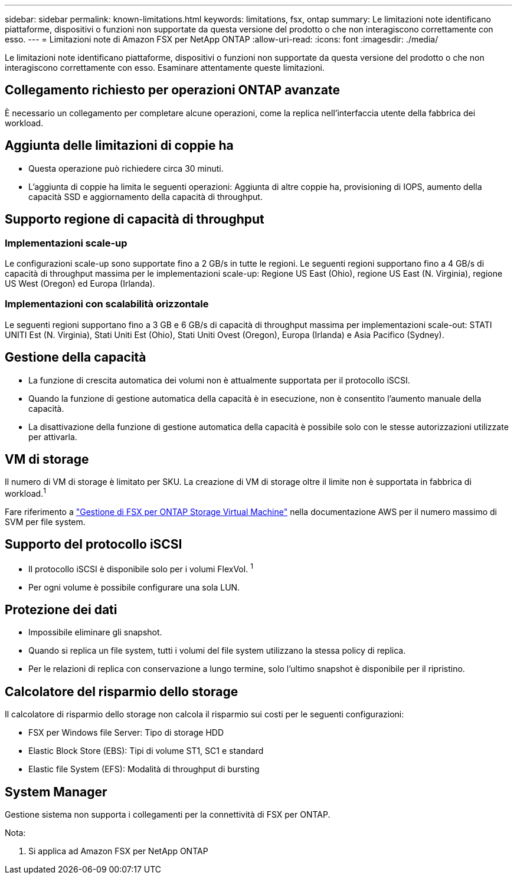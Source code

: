 ---
sidebar: sidebar 
permalink: known-limitations.html 
keywords: limitations, fsx, ontap 
summary: Le limitazioni note identificano piattaforme, dispositivi o funzioni non supportate da questa versione del prodotto o che non interagiscono correttamente con esso. 
---
= Limitazioni note di Amazon FSX per NetApp ONTAP
:allow-uri-read: 
:icons: font
:imagesdir: ./media/


[role="lead"]
Le limitazioni note identificano piattaforme, dispositivi o funzioni non supportate da questa versione del prodotto o che non interagiscono correttamente con esso. Esaminare attentamente queste limitazioni.



== Collegamento richiesto per operazioni ONTAP avanzate

È necessario un collegamento per completare alcune operazioni, come la replica nell'interfaccia utente della fabbrica dei workload.



== Aggiunta delle limitazioni di coppie ha

* Questa operazione può richiedere circa 30 minuti.
* L'aggiunta di coppie ha limita le seguenti operazioni: Aggiunta di altre coppie ha, provisioning di IOPS, aumento della capacità SSD e aggiornamento della capacità di throughput.




== Supporto regione di capacità di throughput



=== Implementazioni scale-up

Le configurazioni scale-up sono supportate fino a 2 GB/s in tutte le regioni. Le seguenti regioni supportano fino a 4 GB/s di capacità di throughput massima per le implementazioni scale-up: Regione US East (Ohio), regione US East (N. Virginia), regione US West (Oregon) ed Europa (Irlanda).



=== Implementazioni con scalabilità orizzontale

Le seguenti regioni supportano fino a 3 GB e 6 GB/s di capacità di throughput massima per implementazioni scale-out: STATI UNITI Est (N. Virginia), Stati Uniti Est (Ohio), Stati Uniti Ovest (Oregon), Europa (Irlanda) e Asia Pacifico (Sydney).



== Gestione della capacità

* La funzione di crescita automatica dei volumi non è attualmente supportata per il protocollo iSCSI.
* Quando la funzione di gestione automatica della capacità è in esecuzione, non è consentito l'aumento manuale della capacità.
* La disattivazione della funzione di gestione automatica della capacità è possibile solo con le stesse autorizzazioni utilizzate per attivarla.




== VM di storage

Il numero di VM di storage è limitato per SKU. La creazione di VM di storage oltre il limite non è supportata in fabbrica di workload.^1^

Fare riferimento a link:https://docs.aws.amazon.com/fsx/latest/ONTAPGuide/managing-svms.html#max-svms["Gestione di FSX per ONTAP Storage Virtual Machine"^] nella documentazione AWS per il numero massimo di SVM per file system.



== Supporto del protocollo iSCSI

* Il protocollo iSCSI è disponibile solo per i volumi FlexVol. ^1^
* Per ogni volume è possibile configurare una sola LUN.




== Protezione dei dati

* Impossibile eliminare gli snapshot.
* Quando si replica un file system, tutti i volumi del file system utilizzano la stessa policy di replica.
* Per le relazioni di replica con conservazione a lungo termine, solo l'ultimo snapshot è disponibile per il ripristino.




== Calcolatore del risparmio dello storage

Il calcolatore di risparmio dello storage non calcola il risparmio sui costi per le seguenti configurazioni:

* FSX per Windows file Server: Tipo di storage HDD
* Elastic Block Store (EBS): Tipi di volume ST1, SC1 e standard
* Elastic file System (EFS): Modalità di throughput di bursting




== System Manager

Gestione sistema non supporta i collegamenti per la connettività di FSX per ONTAP.

Nota:

. Si applica ad Amazon FSX per NetApp ONTAP


